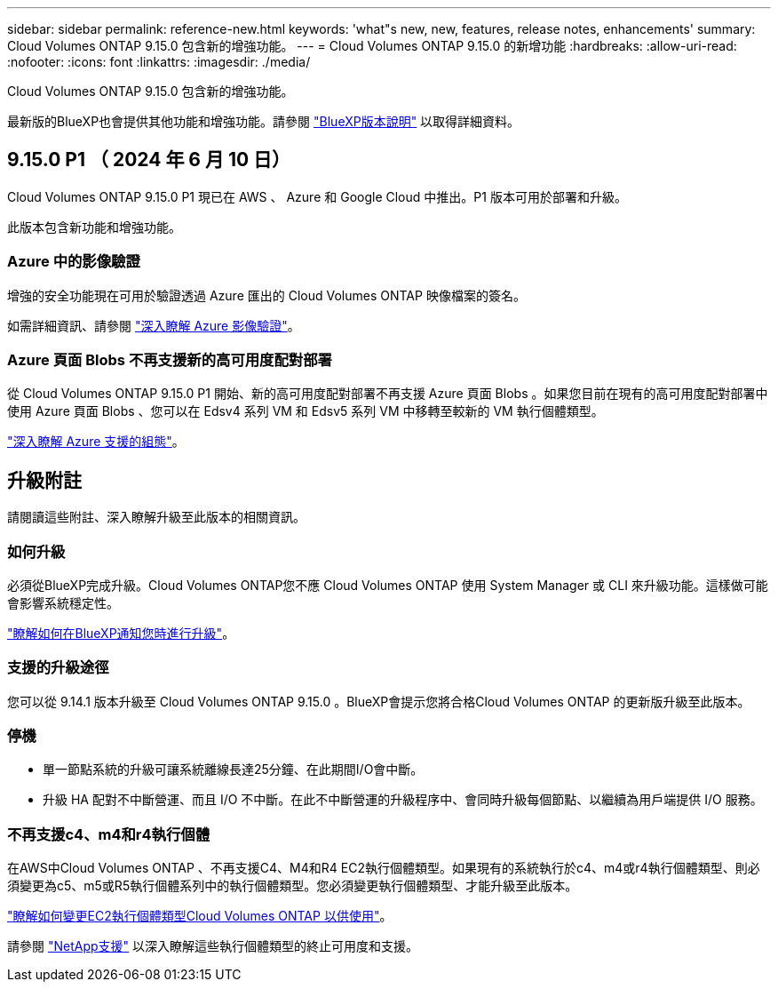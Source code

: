 ---
sidebar: sidebar 
permalink: reference-new.html 
keywords: 'what"s new, new, features, release notes, enhancements' 
summary: Cloud Volumes ONTAP 9.15.0 包含新的增強功能。 
---
= Cloud Volumes ONTAP 9.15.0 的新增功能
:hardbreaks:
:allow-uri-read: 
:nofooter: 
:icons: font
:linkattrs: 
:imagesdir: ./media/


[role="lead"]
Cloud Volumes ONTAP 9.15.0 包含新的增強功能。

最新版的BlueXP也會提供其他功能和增強功能。請參閱 https://docs.netapp.com/us-en/bluexp-cloud-volumes-ontap/whats-new.html["BlueXP版本說明"^] 以取得詳細資料。



== 9.15.0 P1 （ 2024 年 6 月 10 日）

Cloud Volumes ONTAP 9.15.0 P1 現已在 AWS 、 Azure 和 Google Cloud 中推出。P1 版本可用於部署和升級。

此版本包含新功能和增強功能。



=== Azure 中的影像驗證

增強的安全功能現在可用於驗證透過 Azure 匯出的 Cloud Volumes ONTAP 映像檔案的簽名。

如需詳細資訊、請參閱 link:https://docs.netapp.com/us-en/cloud-manager-cloud-volumes-ontap/concept-azure-image-verification.html["深入瞭解 Azure 影像驗證"^]。



=== Azure 頁面 Blobs 不再支援新的高可用度配對部署

從 Cloud Volumes ONTAP 9.15.0 P1 開始、新的高可用度配對部署不再支援 Azure 頁面 Blobs 。如果您目前在現有的高可用度配對部署中使用 Azure 頁面 Blobs 、您可以在 Edsv4 系列 VM 和 Edsv5 系列 VM 中移轉至較新的 VM 執行個體類型。

link:https://docs.netapp.com/us-en/cloud-volumes-ontap-relnotes/reference-configs-azure.html#ha-pairs["深入瞭解 Azure 支援的組態"^]。



== 升級附註

請閱讀這些附註、深入瞭解升級至此版本的相關資訊。



=== 如何升級

必須從BlueXP完成升級。Cloud Volumes ONTAP您不應 Cloud Volumes ONTAP 使用 System Manager 或 CLI 來升級功能。這樣做可能會影響系統穩定性。

link:http://docs.netapp.com/us-en/bluexp-cloud-volumes-ontap/task-updating-ontap-cloud.html["瞭解如何在BlueXP通知您時進行升級"^]。



=== 支援的升級途徑

您可以從 9.14.1 版本升級至 Cloud Volumes ONTAP 9.15.0 。BlueXP會提示您將合格Cloud Volumes ONTAP 的更新版升級至此版本。



=== 停機

* 單一節點系統的升級可讓系統離線長達25分鐘、在此期間I/O會中斷。
* 升級 HA 配對不中斷營運、而且 I/O 不中斷。在此不中斷營運的升級程序中、會同時升級每個節點、以繼續為用戶端提供 I/O 服務。




=== 不再支援c4、m4和r4執行個體

在AWS中Cloud Volumes ONTAP 、不再支援C4、M4和R4 EC2執行個體類型。如果現有的系統執行於c4、m4或r4執行個體類型、則必須變更為c5、m5或R5執行個體系列中的執行個體類型。您必須變更執行個體類型、才能升級至此版本。

link:https://docs.netapp.com/us-en/bluexp-cloud-volumes-ontap/task-change-ec2-instance.html["瞭解如何變更EC2執行個體類型Cloud Volumes ONTAP 以供使用"^]。

請參閱 link:https://mysupport.netapp.com/info/communications/ECMLP2880231.html["NetApp支援"^] 以深入瞭解這些執行個體類型的終止可用度和支援。
